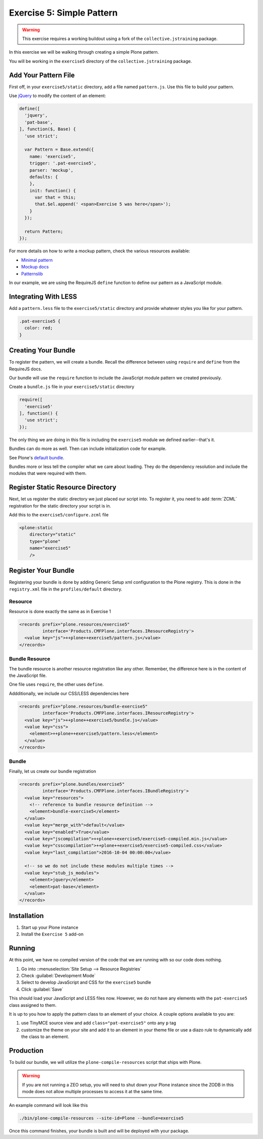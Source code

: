==========================
Exercise 5: Simple Pattern
==========================

..  warning::

    This exercise requires a working buildout using a fork of the ``collective.jstraining`` package.


In this exercise we will be walking through creating a simple Plone pattern.

You will be working in the ``exercise5`` directory of the ``collective.jstraining`` package.

Add Your Pattern File
=====================

First off, in your ``exercise5/static`` directory, add a file named ``pattern.js``.
Use this file to build your pattern.

Use `jQuery <https://jquery.com/>`_ to modify the content of an element:

.. code-block:: javascript

    define([
      'jquery',
      'pat-base',
    ], function($, Base) {
      'use strict';

      var Pattern = Base.extend({
        name: 'exercise5',
        trigger: '.pat-exercise5',
        parser: 'mockup',
        defaults: {
        },
        init: function() {
          var that = this;
          that.$el.append(' <span>Exercise 5 was here</span>');
        }
      });

      return Pattern;
    });


For more details on how to write a mockup pattern, check the various resources available:

- `Minimal pattern <https://github.com/collective/mockup-minimalpattern>`_
- `Mockup docs <http://plone.github.io/mockup/dev/>`_
- `Patternslib <http://patternslib.com/>`_


In our example, we are using the RequireJS ``define`` function to define our pattern as a JavaScript module.


Integrating With LESS
=====================

Add a ``pattern.less`` file to the ``exercise5/static`` directory and provide whatever styles you like for your pattern.

.. code-block:: less

    .pat-exercise5 {
      color: red;
    }


Creating Your Bundle
====================

To register the pattern, we will create a bundle.
Recall the difference between using ``require`` and ``define`` from the RequireJS docs.

Our bundle will use the ``require`` function to include the JavaScript module pattern we created previously.

Create a ``bundle.js`` file in your ``exercise5/static`` directory

.. code-block:: javascript

    require([
      'exercise5'
    ], function() {
      'use strict';
    });

The only thing we are doing in this file is including the ``exercise5`` module we defined earlier--that's it.

Bundles can do more as well.
Then can include initialization code for example.

See Plone's `default bundle <https://github.com/plone/plone.staticresources/blob/master/src/plone/staticresources/static/plone.js>`_.

Bundles more or less tell the compiler what we care about loading.
They do the dependency resolution and include the modules that were required with them.


Register Static Resource Directory
==================================

Next, let us register the static directory we just placed our script into.
To register it, you need to add :term:`ZCML` registration for the static directory your script is in.

Add this to the ``exercise5/configure.zcml`` file

.. code-block:: xml

    <plone:static
        directory="static"
        type="plone"
        name="exercise5"
        />

Register Your Bundle
====================

Registering your bundle is done by adding Generic Setup xml configuration to the Plone registry.
This is done in the ``registry.xml`` file in the ``profiles/default`` directory.


Resource
--------

Resource is done exactly the same as in Exercise 1

.. code-block:: xml

    <records prefix="plone.resources/exercise5"
             interface='Products.CMFPlone.interfaces.IResourceRegistry'>
      <value key="js">++plone++exercise5/pattern.js</value>
    </records>


Bundle Resource
---------------

The bundle resource is another resource registration like any other.
Remember, the difference here is in the content of the JavaScript file.

One file uses ``require``, the other uses ``define``.

Addditionally, we include our CSS/LESS dependencies here

.. code-block:: xml

    <records prefix="plone.resources/bundle-exercise5"
             interface='Products.CMFPlone.interfaces.IResourceRegistry'>
      <value key="js">++plone++exercise5/bundle.js</value>
      <value key="css">
        <element>++plone++exercise5/pattern.less</element>
      </value>
    </records>


Bundle
------

Finally, let us create our bundle registration

.. code-block:: xml

    <records prefix="plone.bundles/exercise5"
             interface='Products.CMFPlone.interfaces.IBundleRegistry'>
      <value key="resources">
        <!-- reference to bundle resource definition -->
        <element>bundle-exercise5</element>
      </value>
      <value key="merge_with">default</value>
      <value key="enabled">True</value>
      <value key="jscompilation">++plone++exercise5/exercise5-compiled.min.js</value>
      <value key="csscompilation">++plone++exercise5/exercise5-compiled.css</value>
      <value key="last_compilation">2016-10-04 00:00:00</value>

      <!-- so we do not include these modules multiple times -->
      <value key="stub_js_modules">
        <element>jquery</element>
        <element>pat-base</element>
      </value>
    </records>


Installation
============

1) Start up your Plone instance
2) Install the ``Exercise 5`` add-on


Running
=======

At this point, we have no compiled version of the code that we are running with so our code does nothing.

1) Go into ::menuselection:`Site Setup --> Resource Registries`
2) Check :guilabel:`Development Mode`
3) Select to develop JavaScript and CSS for the ``exercise5`` bundle
4) Click :guilabel:`Save`

This should load your JavaScript and LESS files now.
However, we do not have any elements with the ``pat-exercise5`` class assigned to them.

It is up to you how to apply the pattern class to an element of your choice.
A couple options available to you are:

1) use TinyMCE source view and add ``class="pat-exercise5"`` onto any ``p`` tag
2) customize the theme on your site and add it to an element in your theme file or use a diazo rule to dynamically add the class to an element.


Production
==========

To build our bundle, we will utilize the ``plone-compile-resources`` script that ships with Plone.


..  warning::

    If you are not running a ZEO setup, you will need to shut down your Plone instance since the ZODB in this mode does not allow multiple processes to access it at the same time.


An example command will look like this

.. code-block:: console

    ./bin/plone-compile-resources --site-id=Plone --bundle=exercise5


Once this command finishes, your bundle is built and will be deployed with your package.

